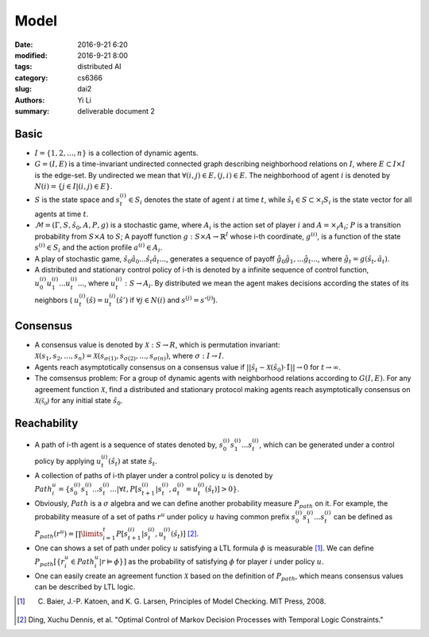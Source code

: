 Model
================================
:date: 2016-9-21 6:20
:modified: 2016-9-21 8:00
:tags: distributed AI
:category: cs6366
:slug: dai2
:authors: Yi Li
:summary: deliverable document 2


Basic
-----

- :math:`I = \{1, 2, ..., n\}`  is a collection of dynamic agents.

- :math:`G = (I, E)` is a time-invariant undirected connected graph describing neighborhood relations on :math:`I`, where :math:`E \subset I \times I` is the edge-set. By undirected we mean that :math:`\forall (i, j) \in E, (j, i) \in E`. The neighborhood of agent :math:`i` is denoted by :math:`N(i) = \{j\in I | (i,j) \in E\}`.

- :math:`S` is the state space and :math:`s^{(i)}_t \in S_i` denotes the state of agent :math:`i` at time :math:`t`, while :math:`\hat{s}_t \in S \subset \times_i S_i` is the state vector for all agents at time :math:`t`.

-  :math:`\mathcal{M} = (\Gamma, S, \hat{s}_0, A, P, g)` is a stochastic game, where :math:`A_i` is the action set of player :math:`i` and :math:`A = \times_i A_i`; :math:`P` is a transition probability from :math:`S \times A` to :math:`S`; A payoff function :math:`g: S \times A \rightarrow \mathbb{R}^I` whose i-th coordinate, :math:`g^{(i)}`, is a function of the state :math:`s^{(i)} \in S_i` and the action profile :math:`a^{(i)} \in A_i`.

- A play of stochastic game, :math:`\hat{s}_0 \hat{a}_0...\hat{s}_t\hat{a}_t...`, generates a sequence of payoff :math:`\hat{g}_0\hat{g}_1,...\hat{g}_t...`, where :math:`\hat{g}_t = g(\hat{s}_t, \hat{a}_t)`.

- A distributed and stationary control policy of i-th is denoted by a infinite sequence of control function, :math:`u^{(i)}_0u^{(i)}_1...u^{(i)}_t...`, where  :math:`u_t^{(i)}: S \rightarrow A_i`. By distributed we mean the agent makes decisions according the states of its neighbors ( :math:`u^{(i)}_t(\hat{s}) = u^{(i)}_t(\hat{s}')` if :math:`\forall j \in N(i)` and :math:`s^{(j)} = s'^{(j)}`).


Consensus
---------
- A consensus value is denoted by :math:`\mathcal{X}: S \rightarrow R`, which is permutation invariant: :math:`\mathcal{X}(s_1,s_2,...,s_n) = \mathcal{X}(s_{\sigma(1)}, s_{\sigma(2)},...,s_{\sigma(n)})`, where :math:`\sigma: I \rightarrow I`.

-  Agents reach asymptotically consensus on a consensus value if :math:`|| \hat{s}_t - \mathcal{X}(\hat{s_0})\cdot \hat{1}|| \rightarrow 0` for :math:`t \rightarrow \infty`.

- The comsensus problem: For a group of dynamic agents with neighborhood relations according to :math:`G(I,E)`. For any agreement function :math:`\mathcal{X}`, find a distributed and stationary protocol making agents reach asymptotically consensus on :math:`\mathcal{X(\hat{s}_0)}` for any initial state :math:`\hat{s}_0`.

Reachability
------------

- A path of i-th agent is a sequence of states denoted by, :math:`s_0^{(i)}s_1^{(i)}...s_t^{(i)}`, which can be generated under a control policy  by applying :math:`u^{(i)}_t(\hat{s}_t)` at state :math:`\hat{s}_t`.

- A collection of paths of i-th player under a control policy :math:`u` is denoted by :math:`Path^u_i = \{s_0^{(i)}s_1^{(i)}...s_t^{(i)}...| \forall t, P[s_{t+1}^{(i)}| s_t^{(i)}, a_t^{(i)} = u_t^{(i)}(\hat{s}_t)] > 0\}`.

- Obviously, :math:`Path` is a :math:`\sigma` algebra and we can define another probability measure :math:`P_{path}` on it. For example, the probability measure of a set of paths :math:`r^u` under policy :math:`u` having common prefix :math:`s_0^{(i)}s_1^{(i)}...s_t^{(i)}` can be defined as :math:`P_{path}(r^u) = \prod\limits_{i=1}^{t} P[s_{t+1}^{(i)}| s_t^{(i)}, u_t^{(i)}(\hat{s}_t)]` [2]_.

- One can shows a set of path under policy :math:`u` satisfying a LTL formula :math:`\phi` is measurable [1]_. We can define :math:`P_{path}[\{ r^u_i \in Path^u_i | r \vDash \phi \}]` as the probability of satisfying :math:`\phi` for player :math:`i` under policy :math:`u`.

- One can easily create an agreement function :math:`\mathcal{X}` based on the definition of :math:`P_{path}`, which means consensus values can be described by LTL logic.


.. [1] C. Baier, J.-P. Katoen, and K. G. Larsen, Principles of Model Checking. MIT Press, 2008.
.. [2] Ding, Xuchu Dennis, et al. "Optimal Control of Markov Decision Processes with Temporal Logic Constraints."
